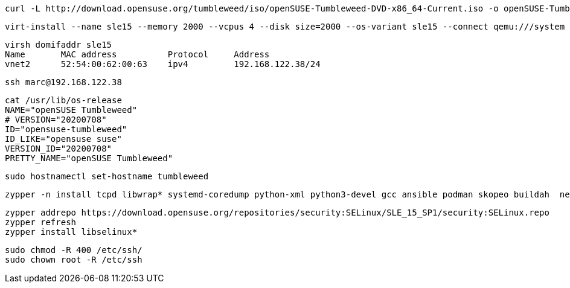 
----
curl -L http://download.opensuse.org/tumbleweed/iso/openSUSE-Tumbleweed-DVD-x86_64-Current.iso -o openSUSE-Tumbleweed-DVD-x86_64-Current.iso
----


----
virt-install --name sle15 --memory 2000 --vcpus 4 --disk size=2000 --os-variant sle15 --connect qemu:///system --graphics vnc  --cdrom /var/lib/libvirt/images/openSUSE-Tumbleweed-DVD-x86_64-Current.iso
----


----
virsh domifaddr sle15
Name       MAC address          Protocol     Address
vnet2      52:54:00:62:00:63    ipv4         192.168.122.38/24
----

----
ssh marc@192.168.122.38
----

----
cat /usr/lib/os-release
NAME="openSUSE Tumbleweed"
# VERSION="20200708"
ID="opensuse-tumbleweed"
ID_LIKE="opensuse suse"
VERSION_ID="20200708"
PRETTY_NAME="openSUSE Tumbleweed"
----

----
sudo hostnamectl set-hostname tumbleweed
----

----
zypper -n install tcpd libwrap* systemd-coredump python-xml python3-devel gcc ansible podman skopeo buildah  net-tools tcpdump tmux aide seccheck john
----

----
zypper addrepo https://download.opensuse.org/repositories/security:SELinux/SLE_15_SP1/security:SELinux.repo
zypper refresh
zypper install libselinux*
----


----
sudo chmod -R 400 /etc/ssh/
sudo chown root -R /etc/ssh
----
